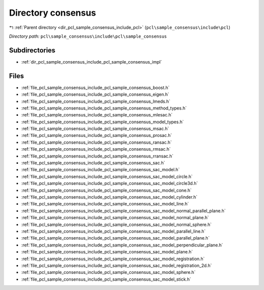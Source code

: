 .. _dir_pcl_sample_consensus_include_pcl_sample_consensus:


Directory consensus
===================


|exhale_lsh| :ref:`Parent directory <dir_pcl_sample_consensus_include_pcl>` (``pcl\sample_consensus\include\pcl``)

.. |exhale_lsh| unicode:: U+021B0 .. UPWARDS ARROW WITH TIP LEFTWARDS

*Directory path:* ``pcl\sample_consensus\include\pcl\sample_consensus``

Subdirectories
--------------

- :ref:`dir_pcl_sample_consensus_include_pcl_sample_consensus_impl`


Files
-----

- :ref:`file_pcl_sample_consensus_include_pcl_sample_consensus_boost.h`
- :ref:`file_pcl_sample_consensus_include_pcl_sample_consensus_eigen.h`
- :ref:`file_pcl_sample_consensus_include_pcl_sample_consensus_lmeds.h`
- :ref:`file_pcl_sample_consensus_include_pcl_sample_consensus_method_types.h`
- :ref:`file_pcl_sample_consensus_include_pcl_sample_consensus_mlesac.h`
- :ref:`file_pcl_sample_consensus_include_pcl_sample_consensus_model_types.h`
- :ref:`file_pcl_sample_consensus_include_pcl_sample_consensus_msac.h`
- :ref:`file_pcl_sample_consensus_include_pcl_sample_consensus_prosac.h`
- :ref:`file_pcl_sample_consensus_include_pcl_sample_consensus_ransac.h`
- :ref:`file_pcl_sample_consensus_include_pcl_sample_consensus_rmsac.h`
- :ref:`file_pcl_sample_consensus_include_pcl_sample_consensus_rransac.h`
- :ref:`file_pcl_sample_consensus_include_pcl_sample_consensus_sac.h`
- :ref:`file_pcl_sample_consensus_include_pcl_sample_consensus_sac_model.h`
- :ref:`file_pcl_sample_consensus_include_pcl_sample_consensus_sac_model_circle.h`
- :ref:`file_pcl_sample_consensus_include_pcl_sample_consensus_sac_model_circle3d.h`
- :ref:`file_pcl_sample_consensus_include_pcl_sample_consensus_sac_model_cone.h`
- :ref:`file_pcl_sample_consensus_include_pcl_sample_consensus_sac_model_cylinder.h`
- :ref:`file_pcl_sample_consensus_include_pcl_sample_consensus_sac_model_line.h`
- :ref:`file_pcl_sample_consensus_include_pcl_sample_consensus_sac_model_normal_parallel_plane.h`
- :ref:`file_pcl_sample_consensus_include_pcl_sample_consensus_sac_model_normal_plane.h`
- :ref:`file_pcl_sample_consensus_include_pcl_sample_consensus_sac_model_normal_sphere.h`
- :ref:`file_pcl_sample_consensus_include_pcl_sample_consensus_sac_model_parallel_line.h`
- :ref:`file_pcl_sample_consensus_include_pcl_sample_consensus_sac_model_parallel_plane.h`
- :ref:`file_pcl_sample_consensus_include_pcl_sample_consensus_sac_model_perpendicular_plane.h`
- :ref:`file_pcl_sample_consensus_include_pcl_sample_consensus_sac_model_plane.h`
- :ref:`file_pcl_sample_consensus_include_pcl_sample_consensus_sac_model_registration.h`
- :ref:`file_pcl_sample_consensus_include_pcl_sample_consensus_sac_model_registration_2d.h`
- :ref:`file_pcl_sample_consensus_include_pcl_sample_consensus_sac_model_sphere.h`
- :ref:`file_pcl_sample_consensus_include_pcl_sample_consensus_sac_model_stick.h`


